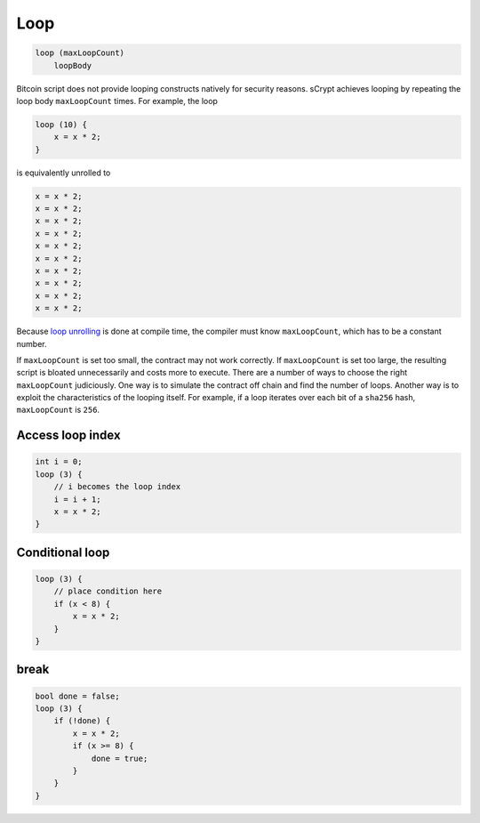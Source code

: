 ====
Loop
====
.. code-block:: solidity

    loop (maxLoopCount)
        loopBody


Bitcoin script does not provide looping constructs natively for security reasons.
sCrypt achieves looping by repeating the loop body ``maxLoopCount`` times.
For example, the loop

.. code-block:: solidity

    loop (10) {
        x = x * 2;
    }

is equivalently unrolled to

.. code-block:: solidity

    x = x * 2;
    x = x * 2;
    x = x * 2;
    x = x * 2;
    x = x * 2;
    x = x * 2;
    x = x * 2;
    x = x * 2;
    x = x * 2;
    x = x * 2;


Because `loop unrolling <https://en.wikipedia.org/wiki/Loop_unrolling>`_ is done at compile time, the compiler must know ``maxLoopCount``, which has to be a constant number.


If ``maxLoopCount`` is set too small, the contract may not work correctly. If ``maxLoopCount`` is set too large, the resulting script is bloated unnecessarily and costs more to execute.
There are a number of ways to choose the right ``maxLoopCount`` judiciously. One way is to simulate the contract off chain and find the number of loops. Another way is to exploit the 
characteristics of the looping itself. For example, if a loop iterates over each bit of a ``sha256`` hash, ``maxLoopCount`` is ``256``.

Access loop index
=================
.. code-block:: solidity

    int i = 0;
    loop (3) {
        // i becomes the loop index
        i = i + 1;
        x = x * 2;
    }

Conditional loop
================
.. code-block:: solidity

    loop (3) {
        // place condition here
        if (x < 8) {
            x = x * 2;
        }
    }

break
=====
.. code-block:: solidity

    bool done = false;
    loop (3) {
        if (!done) {
            x = x * 2;
            if (x >= 8) {
                done = true;
            }
        }
    }